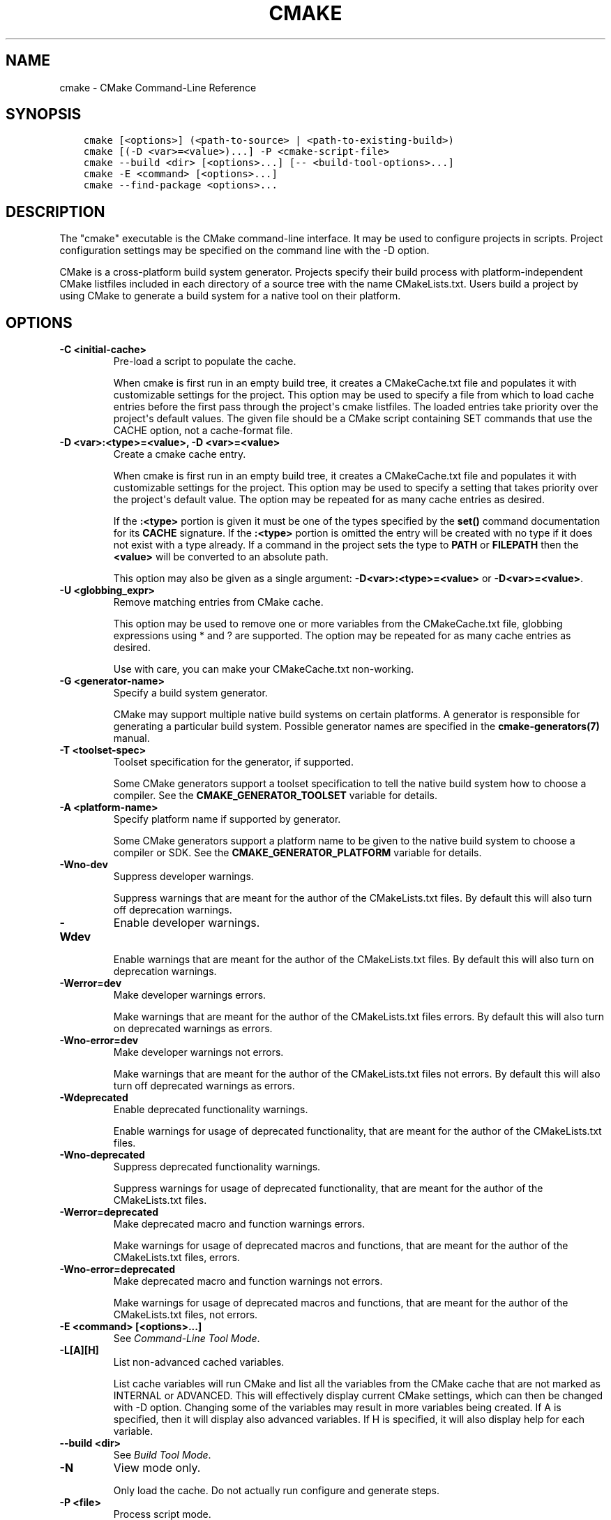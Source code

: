 .\" Man page generated from reStructuredText.
.
.TH "CMAKE" "1" "Oct 04, 2017" "3.9.4" "CMake"
.SH NAME
cmake \- CMake Command-Line Reference
.
.nr rst2man-indent-level 0
.
.de1 rstReportMargin
\\$1 \\n[an-margin]
level \\n[rst2man-indent-level]
level margin: \\n[rst2man-indent\\n[rst2man-indent-level]]
-
\\n[rst2man-indent0]
\\n[rst2man-indent1]
\\n[rst2man-indent2]
..
.de1 INDENT
.\" .rstReportMargin pre:
. RS \\$1
. nr rst2man-indent\\n[rst2man-indent-level] \\n[an-margin]
. nr rst2man-indent-level +1
.\" .rstReportMargin post:
..
.de UNINDENT
. RE
.\" indent \\n[an-margin]
.\" old: \\n[rst2man-indent\\n[rst2man-indent-level]]
.nr rst2man-indent-level -1
.\" new: \\n[rst2man-indent\\n[rst2man-indent-level]]
.in \\n[rst2man-indent\\n[rst2man-indent-level]]u
..
.SH SYNOPSIS
.INDENT 0.0
.INDENT 3.5
.sp
.nf
.ft C
cmake [<options>] (<path\-to\-source> | <path\-to\-existing\-build>)
cmake [(\-D <var>=<value>)...] \-P <cmake\-script\-file>
cmake \-\-build <dir> [<options>...] [\-\- <build\-tool\-options>...]
cmake \-E <command> [<options>...]
cmake \-\-find\-package <options>...
.ft P
.fi
.UNINDENT
.UNINDENT
.SH DESCRIPTION
.sp
The "cmake" executable is the CMake command\-line interface.  It may be
used to configure projects in scripts.  Project configuration settings
may be specified on the command line with the \-D option.
.sp
CMake is a cross\-platform build system generator.  Projects specify
their build process with platform\-independent CMake listfiles included
in each directory of a source tree with the name CMakeLists.txt.
Users build a project by using CMake to generate a build system for a
native tool on their platform.
.SH OPTIONS
.INDENT 0.0
.TP
.B \fB\-C <initial\-cache>\fP
Pre\-load a script to populate the cache.
.sp
When cmake is first run in an empty build tree, it creates a
CMakeCache.txt file and populates it with customizable settings for
the project.  This option may be used to specify a file from which
to load cache entries before the first pass through the project\(aqs
cmake listfiles.  The loaded entries take priority over the
project\(aqs default values.  The given file should be a CMake script
containing SET commands that use the CACHE option, not a
cache\-format file.
.TP
.B \fB\-D <var>:<type>=<value>, \-D <var>=<value>\fP
Create a cmake cache entry.
.sp
When cmake is first run in an empty build tree, it creates a
CMakeCache.txt file and populates it with customizable settings for
the project.  This option may be used to specify a setting that
takes priority over the project\(aqs default value.  The option may be
repeated for as many cache entries as desired.
.sp
If the \fB:<type>\fP portion is given it must be one of the types
specified by the \fBset()\fP command documentation for its
\fBCACHE\fP signature.
If the \fB:<type>\fP portion is omitted the entry will be created
with no type if it does not exist with a type already.  If a
command in the project sets the type to \fBPATH\fP or \fBFILEPATH\fP
then the \fB<value>\fP will be converted to an absolute path.
.sp
This option may also be given as a single argument:
\fB\-D<var>:<type>=<value>\fP or \fB\-D<var>=<value>\fP\&.
.TP
.B \fB\-U <globbing_expr>\fP
Remove matching entries from CMake cache.
.sp
This option may be used to remove one or more variables from the
CMakeCache.txt file, globbing expressions using * and ? are
supported.  The option may be repeated for as many cache entries as
desired.
.sp
Use with care, you can make your CMakeCache.txt non\-working.
.TP
.B \fB\-G <generator\-name>\fP
Specify a build system generator.
.sp
CMake may support multiple native build systems on certain
platforms.  A generator is responsible for generating a particular
build system.  Possible generator names are specified in the
\fBcmake\-generators(7)\fP manual.
.TP
.B \fB\-T <toolset\-spec>\fP
Toolset specification for the generator, if supported.
.sp
Some CMake generators support a toolset specification to tell
the native build system how to choose a compiler.  See the
\fBCMAKE_GENERATOR_TOOLSET\fP variable for details.
.TP
.B \fB\-A <platform\-name>\fP
Specify platform name if supported by generator.
.sp
Some CMake generators support a platform name to be given to the
native build system to choose a compiler or SDK.  See the
\fBCMAKE_GENERATOR_PLATFORM\fP variable for details.
.TP
.B \fB\-Wno\-dev\fP
Suppress developer warnings.
.sp
Suppress warnings that are meant for the author of the
CMakeLists.txt files. By default this will also turn off
deprecation warnings.
.TP
.B \fB\-Wdev\fP
Enable developer warnings.
.sp
Enable warnings that are meant for the author of the CMakeLists.txt
files. By default this will also turn on deprecation warnings.
.TP
.B \fB\-Werror=dev\fP
Make developer warnings errors.
.sp
Make warnings that are meant for the author of the CMakeLists.txt files
errors. By default this will also turn on deprecated warnings as errors.
.TP
.B \fB\-Wno\-error=dev\fP
Make developer warnings not errors.
.sp
Make warnings that are meant for the author of the CMakeLists.txt files not
errors. By default this will also turn off deprecated warnings as errors.
.TP
.B \fB\-Wdeprecated\fP
Enable deprecated functionality warnings.
.sp
Enable warnings for usage of deprecated functionality, that are meant
for the author of the CMakeLists.txt files.
.TP
.B \fB\-Wno\-deprecated\fP
Suppress deprecated functionality warnings.
.sp
Suppress warnings for usage of deprecated functionality, that are meant
for the author of the CMakeLists.txt files.
.TP
.B \fB\-Werror=deprecated\fP
Make deprecated macro and function warnings errors.
.sp
Make warnings for usage of deprecated macros and functions, that are meant
for the author of the CMakeLists.txt files, errors.
.TP
.B \fB\-Wno\-error=deprecated\fP
Make deprecated macro and function warnings not errors.
.sp
Make warnings for usage of deprecated macros and functions, that are meant
for the author of the CMakeLists.txt files, not errors.
.TP
.B \fB\-E <command> [<options>...]\fP
See \fI\%Command\-Line Tool Mode\fP\&.
.TP
.B \fB\-L[A][H]\fP
List non\-advanced cached variables.
.sp
List cache variables will run CMake and list all the variables from
the CMake cache that are not marked as INTERNAL or ADVANCED.  This
will effectively display current CMake settings, which can then be
changed with \-D option.  Changing some of the variables may result
in more variables being created.  If A is specified, then it will
display also advanced variables.  If H is specified, it will also
display help for each variable.
.TP
.B \fB\-\-build <dir>\fP
See \fI\%Build Tool Mode\fP\&.
.TP
.B \fB\-N\fP
View mode only.
.sp
Only load the cache.  Do not actually run configure and generate
steps.
.TP
.B \fB\-P <file>\fP
Process script mode.
.sp
Process the given cmake file as a script written in the CMake
language.  No configure or generate step is performed and the cache
is not modified.  If variables are defined using \-D, this must be
done before the \-P argument.
.TP
.B \fB\-\-find\-package\fP
See \fI\%Find\-Package Tool Mode\fP\&.
.TP
.B \fB\-\-graphviz=[file]\fP
Generate graphviz of dependencies, see CMakeGraphVizOptions.cmake for more.
.sp
Generate a graphviz input file that will contain all the library and
executable dependencies in the project.  See the documentation for
CMakeGraphVizOptions.cmake for more details.
.TP
.B \fB\-\-system\-information [file]\fP
Dump information about this system.
.sp
Dump a wide range of information about the current system.  If run
from the top of a binary tree for a CMake project it will dump
additional information such as the cache, log files etc.
.TP
.B \fB\-\-debug\-trycompile\fP
Do not delete the try_compile build tree. Only useful on one try_compile at a time.
.sp
Do not delete the files and directories created for try_compile
calls.  This is useful in debugging failed try_compiles.  It may
however change the results of the try\-compiles as old junk from a
previous try\-compile may cause a different test to either pass or
fail incorrectly.  This option is best used for one try\-compile at a
time, and only when debugging.
.TP
.B \fB\-\-debug\-output\fP
Put cmake in a debug mode.
.sp
Print extra information during the cmake run like stack traces with
message(send_error ) calls.
.TP
.B \fB\-\-trace\fP
Put cmake in trace mode.
.sp
Print a trace of all calls made and from where.
.TP
.B \fB\-\-trace\-expand\fP
Put cmake in trace mode.
.sp
Like \fB\-\-trace\fP, but with variables expanded.
.TP
.B \fB\-\-trace\-source=<file>\fP
Put cmake in trace mode, but output only lines of a specified file.
.sp
Multiple options are allowed.
.TP
.B \fB\-\-warn\-uninitialized\fP
Warn about uninitialized values.
.sp
Print a warning when an uninitialized variable is used.
.TP
.B \fB\-\-warn\-unused\-vars\fP
Warn about unused variables.
.sp
Find variables that are declared or set, but not used.
.TP
.B \fB\-\-no\-warn\-unused\-cli\fP
Don\(aqt warn about command line options.
.sp
Don\(aqt find variables that are declared on the command line, but not
used.
.TP
.B \fB\-\-check\-system\-vars\fP
Find problems with variable usage in system files.
.sp
Normally, unused and uninitialized variables are searched for only
in CMAKE_SOURCE_DIR and CMAKE_BINARY_DIR.  This flag tells CMake to
warn about other files as well.
.UNINDENT
.INDENT 0.0
.TP
.B \fB\-\-help,\-help,\-usage,\-h,\-H,/?\fP
Print usage information and exit.
.sp
Usage describes the basic command line interface and its options.
.TP
.B \fB\-\-version,\-version,/V [<f>]\fP
Show program name/version banner and exit.
.sp
If a file is specified, the version is written into it.
The help is printed to a named <f>ile if given.
.TP
.B \fB\-\-help\-full [<f>]\fP
Print all help manuals and exit.
.sp
All manuals are printed in a human\-readable text format.
The help is printed to a named <f>ile if given.
.TP
.B \fB\-\-help\-manual <man> [<f>]\fP
Print one help manual and exit.
.sp
The specified manual is printed in a human\-readable text format.
The help is printed to a named <f>ile if given.
.TP
.B \fB\-\-help\-manual\-list [<f>]\fP
List help manuals available and exit.
.sp
The list contains all manuals for which help may be obtained by
using the \fB\-\-help\-manual\fP option followed by a manual name.
The help is printed to a named <f>ile if given.
.TP
.B \fB\-\-help\-command <cmd> [<f>]\fP
Print help for one command and exit.
.sp
The \fBcmake\-commands(7)\fP manual entry for \fB<cmd>\fP is
printed in a human\-readable text format.
The help is printed to a named <f>ile if given.
.TP
.B \fB\-\-help\-command\-list [<f>]\fP
List commands with help available and exit.
.sp
The list contains all commands for which help may be obtained by
using the \fB\-\-help\-command\fP option followed by a command name.
The help is printed to a named <f>ile if given.
.TP
.B \fB\-\-help\-commands [<f>]\fP
Print cmake\-commands manual and exit.
.sp
The \fBcmake\-commands(7)\fP manual is printed in a
human\-readable text format.
The help is printed to a named <f>ile if given.
.TP
.B \fB\-\-help\-module <mod> [<f>]\fP
Print help for one module and exit.
.sp
The \fBcmake\-modules(7)\fP manual entry for \fB<mod>\fP is printed
in a human\-readable text format.
The help is printed to a named <f>ile if given.
.TP
.B \fB\-\-help\-module\-list [<f>]\fP
List modules with help available and exit.
.sp
The list contains all modules for which help may be obtained by
using the \fB\-\-help\-module\fP option followed by a module name.
The help is printed to a named <f>ile if given.
.TP
.B \fB\-\-help\-modules [<f>]\fP
Print cmake\-modules manual and exit.
.sp
The \fBcmake\-modules(7)\fP manual is printed in a human\-readable
text format.
The help is printed to a named <f>ile if given.
.TP
.B \fB\-\-help\-policy <cmp> [<f>]\fP
Print help for one policy and exit.
.sp
The \fBcmake\-policies(7)\fP manual entry for \fB<cmp>\fP is
printed in a human\-readable text format.
The help is printed to a named <f>ile if given.
.TP
.B \fB\-\-help\-policy\-list [<f>]\fP
List policies with help available and exit.
.sp
The list contains all policies for which help may be obtained by
using the \fB\-\-help\-policy\fP option followed by a policy name.
The help is printed to a named <f>ile if given.
.TP
.B \fB\-\-help\-policies [<f>]\fP
Print cmake\-policies manual and exit.
.sp
The \fBcmake\-policies(7)\fP manual is printed in a
human\-readable text format.
The help is printed to a named <f>ile if given.
.TP
.B \fB\-\-help\-property <prop> [<f>]\fP
Print help for one property and exit.
.sp
The \fBcmake\-properties(7)\fP manual entries for \fB<prop>\fP are
printed in a human\-readable text format.
The help is printed to a named <f>ile if given.
.TP
.B \fB\-\-help\-property\-list [<f>]\fP
List properties with help available and exit.
.sp
The list contains all properties for which help may be obtained by
using the \fB\-\-help\-property\fP option followed by a property name.
The help is printed to a named <f>ile if given.
.TP
.B \fB\-\-help\-properties [<f>]\fP
Print cmake\-properties manual and exit.
.sp
The \fBcmake\-properties(7)\fP manual is printed in a
human\-readable text format.
The help is printed to a named <f>ile if given.
.TP
.B \fB\-\-help\-variable <var> [<f>]\fP
Print help for one variable and exit.
.sp
The \fBcmake\-variables(7)\fP manual entry for \fB<var>\fP is
printed in a human\-readable text format.
The help is printed to a named <f>ile if given.
.TP
.B \fB\-\-help\-variable\-list [<f>]\fP
List variables with help available and exit.
.sp
The list contains all variables for which help may be obtained by
using the \fB\-\-help\-variable\fP option followed by a variable name.
The help is printed to a named <f>ile if given.
.TP
.B \fB\-\-help\-variables [<f>]\fP
Print cmake\-variables manual and exit.
.sp
The \fBcmake\-variables(7)\fP manual is printed in a
human\-readable text format.
The help is printed to a named <f>ile if given.
.UNINDENT
.SH BUILD TOOL MODE
.sp
CMake provides a command\-line signature to build an already\-generated
project binary tree:
.INDENT 0.0
.INDENT 3.5
.sp
.nf
.ft C
cmake \-\-build <dir> [<options>...] [\-\- <build\-tool\-options>...]
.ft P
.fi
.UNINDENT
.UNINDENT
.sp
This abstracts a native build tool\(aqs command\-line interface with the
following options:
.INDENT 0.0
.TP
.B \fB\-\-build <dir>\fP
Project binary directory to be built.  This is required and must be first.
.TP
.B \fB\-\-target <tgt>\fP
Build \fB<tgt>\fP instead of default targets.  May only be specified once.
.TP
.B \fB\-\-config <cfg>\fP
For multi\-configuration tools, choose configuration \fB<cfg>\fP\&.
.TP
.B \fB\-\-clean\-first\fP
Build target \fBclean\fP first, then build.
(To clean only, use \fB\-\-target clean\fP\&.)
.TP
.B \fB\-\-use\-stderr\fP
Ignored.  Behavior is default in CMake >= 3.0.
.TP
.B \fB\-\-\fP
Pass remaining options to the native tool.
.UNINDENT
.sp
Run \fBcmake \-\-build\fP with no options for quick help.
.SH COMMAND-LINE TOOL MODE
.sp
CMake provides builtin command\-line tools through the signature:
.INDENT 0.0
.INDENT 3.5
.sp
.nf
.ft C
cmake \-E <command> [<options>...]
.ft P
.fi
.UNINDENT
.UNINDENT
.sp
Run \fBcmake \-E\fP or \fBcmake \-E help\fP for a summary of commands.
Available commands are:
.INDENT 0.0
.TP
.B \fBcapabilities\fP
Report cmake capabilities in JSON format. The output is a JSON object
with the following keys:
.INDENT 7.0
.TP
.B \fBversion\fP
A JSON object with version information. Keys are:
.INDENT 7.0
.TP
.B \fBstring\fP
The full version string as displayed by cmake \fB\-\-version\fP\&.
.TP
.B \fBmajor\fP
The major version number in integer form.
.TP
.B \fBminor\fP
The minor version number in integer form.
.TP
.B \fBpatch\fP
The patch level in integer form.
.TP
.B \fBsuffix\fP
The cmake version suffix string.
.TP
.B \fBisDirty\fP
A bool that is set if the cmake build is from a dirty tree.
.UNINDENT
.TP
.B \fBgenerators\fP
A list available generators. Each generator is a JSON object with the
following keys:
.INDENT 7.0
.TP
.B \fBname\fP
A string containing the name of the generator.
.TP
.B \fBtoolsetSupport\fP
\fBtrue\fP if the generator supports toolsets and \fBfalse\fP otherwise.
.TP
.B \fBplatformSupport\fP
\fBtrue\fP if the generator supports platforms and \fBfalse\fP otherwise.
.TP
.B \fBextraGenerators\fP
A list of strings with all the extra generators compatible with
the generator.
.UNINDENT
.TP
.B \fBserverMode\fP
\fBtrue\fP if cmake supports server\-mode and \fBfalse\fP otherwise.
.UNINDENT
.TP
.B \fBchdir <dir> <cmd> [<arg>...]\fP
Change the current working directory and run a command.
.TP
.B \fBcompare_files <file1> <file2>\fP
Check if \fB<file1>\fP is same as \fB<file2>\fP\&. If files are the same,
then returns 0, if not it returns 1.
.TP
.B \fBcopy <file>... <destination>\fP
Copy files to \fB<destination>\fP (either file or directory).
If multiple files are specified, the \fB<destination>\fP must be
directory and it must exist. Wildcards are not supported.
.TP
.B \fBcopy_directory <dir>... <destination>\fP
Copy directories to \fB<destination>\fP directory.
If \fB<destination>\fP directory does not exist it will be created.
.TP
.B \fBcopy_if_different <file>... <destination>\fP
Copy files to \fB<destination>\fP (either file or directory) if
they have changed.
If multiple files are specified, the \fB<destination>\fP must be
directory and it must exist.
.TP
.B \fBecho [<string>...]\fP
Displays arguments as text.
.TP
.B \fBecho_append [<string>...]\fP
Displays arguments as text but no new line.
.TP
.B \fBenv [\-\-unset=NAME]... [NAME=VALUE]... COMMAND [ARG]...\fP
Run command in a modified environment.
.TP
.B \fBenvironment\fP
Display the current environment variables.
.TP
.B \fBmake_directory <dir>...\fP
Create \fB<dir>\fP directories.  If necessary, create parent
directories too.  If a directory already exists it will be
silently ignored.
.TP
.B \fBmd5sum <file>...\fP
Create MD5 checksum of files in \fBmd5sum\fP compatible format:
.INDENT 7.0
.INDENT 3.5
.sp
.nf
.ft C
351abe79cd3800b38cdfb25d45015a15  file1.txt
052f86c15bbde68af55c7f7b340ab639  file2.txt
.ft P
.fi
.UNINDENT
.UNINDENT
.TP
.B \fBremove [\-f] <file>...\fP
Remove the file(s). If any of the listed files already do not
exist, the command returns a non\-zero exit code, but no message
is logged. The \fB\-f\fP option changes the behavior to return a
zero exit code (i.e. success) in such situations instead.
.TP
.B \fBremove_directory <dir>\fP
Remove a directory and its contents.  If a directory does
not exist it will be silently ignored.
.TP
.B \fBrename <oldname> <newname>\fP
Rename a file or directory (on one volume).
.TP
.B \fBserver\fP
Launch \fBcmake\-server(7)\fP mode.
.TP
.B \fBsleep <number>...\fP
Sleep for given number of seconds.
.TP
.B \fBtar [cxt][vf][zjJ] file.tar [<options>...] [\-\-] [<file>...]\fP
Create or extract a tar or zip archive.  Options are:
.INDENT 7.0
.TP
.B \fB\-\-\fP
Stop interpreting options and treat all remaining arguments
as file names even if they start in \fB\-\fP\&.
.TP
.B \fB\-\-files\-from=<file>\fP
Read file names from the given file, one per line.
Blank lines are ignored.  Lines may not start in \fB\-\fP
except for \fB\-\-add\-file=<name>\fP to add files whose
names start in \fB\-\fP\&.
.TP
.B \fB\-\-mtime=<date>\fP
Specify modification time recorded in tarball entries.
.TP
.B \fB\-\-format=<format>\fP
Specify the format of the archive to be created.
Supported formats are: \fB7zip\fP, \fBgnutar\fP, \fBpax\fP,
\fBpaxr\fP (restricted pax, default), and \fBzip\fP\&.
.UNINDENT
.TP
.B \fBtime <command> [<args>...]\fP
Run command and return elapsed time.
.TP
.B \fBtouch <file>\fP
Touch a file.
.TP
.B \fBtouch_nocreate <file>\fP
Touch a file if it exists but do not create it.  If a file does
not exist it will be silently ignored.
.UNINDENT
.SS UNIX\-specific Command\-Line Tools
.sp
The following \fBcmake \-E\fP commands are available only on UNIX:
.INDENT 0.0
.TP
.B \fBcreate_symlink <old> <new>\fP
Create a symbolic link \fB<new>\fP naming \fB<old>\fP\&.
.UNINDENT
.sp
\fBNOTE:\fP
.INDENT 0.0
.INDENT 3.5
Path to where \fB<new>\fP symbolic link will be created has to exist beforehand.
.UNINDENT
.UNINDENT
.SS Windows\-specific Command\-Line Tools
.sp
The following \fBcmake \-E\fP commands are available only on Windows:
.INDENT 0.0
.TP
.B \fBdelete_regv <key>\fP
Delete Windows registry value.
.TP
.B \fBenv_vs8_wince <sdkname>\fP
Displays a batch file which sets the environment for the provided
Windows CE SDK installed in VS2005.
.TP
.B \fBenv_vs9_wince <sdkname>\fP
Displays a batch file which sets the environment for the provided
Windows CE SDK installed in VS2008.
.TP
.B \fBwrite_regv <key> <value>\fP
Write Windows registry value.
.UNINDENT
.SH FIND-PACKAGE TOOL MODE
.sp
CMake provides a helper for Makefile\-based projects with the signature:
.INDENT 0.0
.INDENT 3.5
.sp
.nf
.ft C
cmake \-\-find\-package <options>...
.ft P
.fi
.UNINDENT
.UNINDENT
.sp
This runs in a pkg\-config like mode.
.sp
Search a package using \fBfind_package()\fP and print the resulting flags
to stdout.  This can be used to use cmake instead of pkg\-config to find
installed libraries in plain Makefile\-based projects or in autoconf\-based
projects (via \fBshare/aclocal/cmake.m4\fP).
.sp
\fBNOTE:\fP
.INDENT 0.0
.INDENT 3.5
This mode is not well\-supported due to some technical limitations.
It is kept for compatibility but should not be used in new projects.
.UNINDENT
.UNINDENT
.SH SEE ALSO
.sp
The following resources are available to get help using CMake:
.INDENT 0.0
.TP
.B Home Page
\fI\%https://cmake.org\fP
.sp
The primary starting point for learning about CMake.
.TP
.B Frequently Asked Questions
\fI\%https://cmake.org/Wiki/CMake_FAQ\fP
.sp
A Wiki is provided containing answers to frequently asked questions.
.TP
.B Online Documentation
\fI\%https://cmake.org/documentation\fP
.sp
Links to available documentation may be found on this web page.
.TP
.B Mailing List
\fI\%https://cmake.org/mailing\-lists\fP
.sp
For help and discussion about using cmake, a mailing list is
provided at \fI\%cmake@cmake.org\fP\&.  The list is member\-post\-only but one
may sign up on the CMake web page.  Please first read the full
documentation at \fI\%https://cmake.org\fP before posting questions to
the list.
.UNINDENT
.SH COPYRIGHT
2000-2017 Kitware, Inc. and Contributors
.\" Generated by docutils manpage writer.
.
